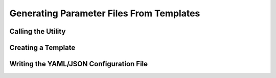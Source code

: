 Generating Parameter Files From Templates
=========================================

Calling the Utility
-------------------



Creating a Template
-------------------



Writing the YAML/JSON Configuration File
----------------------------------------

